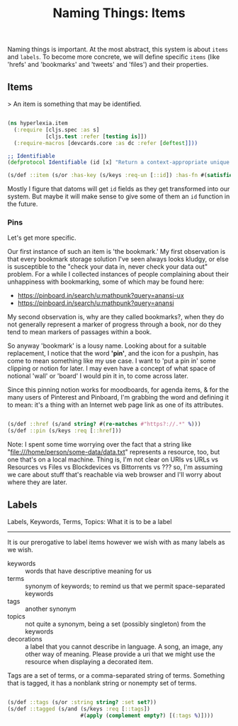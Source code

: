 #+TITLE: Naming Things: Items


  Naming things is important. At the most abstract, this system is about =items= and =labels=. To become more concrete, we will define specific =items= (like 'hrefs' and 'bookmarks' and 'tweets' and 'files') and their properties. 

** Items

   > An item is something that may be identified.

#+BEGIN_SRC clojure :tangle src/hyperlexia/item.cljs

  (ns hyperlexia.item
    (:require [cljs.spec :as s]
              [cljs.test :refer [testing is]])
    (:require-macros [devcards.core :as dc :refer [deftest]]))

  ;; Identifiable
  (defprotocol Identifiable (id [x] "Return a context-appropriate unique identifier."))

  (s/def ::item (s/or :has-key (s/keys :req-un [::id]) :has-fn #(satisfies? Identifiable %)))

#+END_SRC

Mostly I figure that datoms will get =id= fields as they get transformed into our system. But maybe it will make sense to give some of them an =id= function in the future. 

*** Pins

    Let's get more specific.

    Our first instance of such an item is 'the bookmark.' My first observation is that every bookmark storage solution I've seen always looks kludgy, or else is susceptible to the "check your data in, never check your data out" problem. For a while I collected instances of people complaining about their unhappiness with bookmarking, some of which may be found here:

    - https://pinboard.in/search/u:mathpunk?query=anansi-ux
    - https://pinboard.in/search/u:mathpunk?query=anansi

    My second observation is, why are they called bookmarks?, when they do not generally represent a marker of progress through a book, nor do they tend to mean markers of passages within a book. 

    So anyway 'bookmark' is a lousy name. Looking about for a suitable replacement, I notice that the word *'pin'*, and the icon for a pushpin, has come to mean something like my use case. I want to 'put a pin in' some clipping or notion for later. I may even have a concept of what space of notional 'wall' or 'board' I would pin it in, to come across later. 

    Since this pinning notion works for moodboards, for agenda items, & for the many users of Pinterest and Pinboard, I'm grabbing the word and defining it to mean: it's a thing with an Internet web page link as one of its attributes. 

#+BEGIN_SRC clojure :tangle src/hyperlexia/item.cljs

  (s/def ::href (s/and string? #(re-matches #"https?://.*" %)))
  (s/def ::pin (s/keys :req [::href]))

#+END_SRC

Note: I spent some time worrying over the fact that a string like "file:///home/person/some-data/data.txt" represents a resource, too, but one that's on a local machine. Thing is, I'm not clear on URIs vs URLs vs Resources vs Files vs Blockdevices vs Bittorrents vs ??? so, I'm assuming we care about stuff that's reachable via web browser and I'll worry about where they are later.


** Labels

Labels, Keywords, Terms, Topics: What it is to be a label
---------------------------------------------------------

It is our prerogative to label items however we wish with as many labels as we wish.

- keywords :: words that have descriptive meaning for us
- terms :: synonym of keywords; to remind us that we permit space-separated keywords
- tags :: another synonym
- topics :: not quite a synonym, being a set (possibly singleton) from the keywords
- decorations :: a label that you cannot describe in language. A song, an image, any other way of meaning. Please provide a uri that we might use the resource when displaying a decorated item. 


Tags are a set of terms, or a comma-separated string of terms. Something that is tagged, it has a nonblank string or nonempty set of terms.

#+BEGIN_SRC clojure

  (s/def ::tags (s/or :string string? :set set?))
  (s/def ::tagged (s/and (s/keys :req [::tags])
                         #(apply (complement empty?) [(:tags %)])))

#+END_SRC

